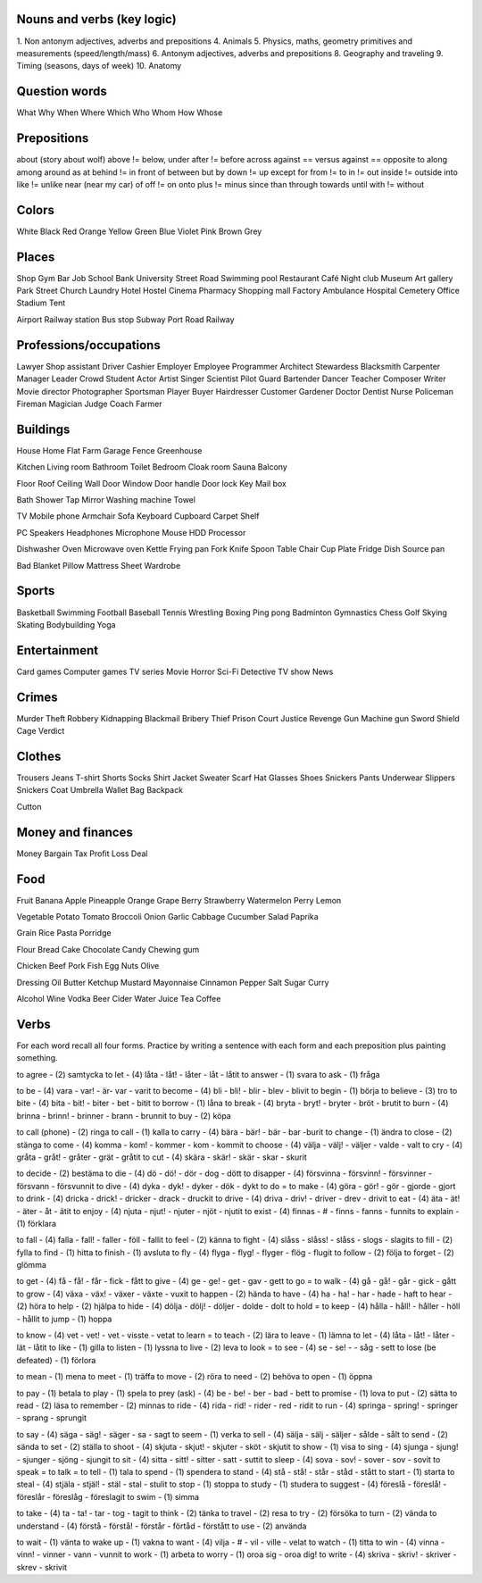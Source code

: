 Nouns and verbs (key logic)
===========================

1. Non antonym adjectives, adverbs and prepositions
4. Animals
5. Physics, maths, geometry primitives and measurements (speed/length/mass)
6. Antonym adjectives, adverbs and prepositions
8. Geography and traveling
9. Timing (seasons, days of week)
10. Anatomy

Question words
==============

What
Why
When
Where
Which
Who
Whom
How
Whose

Prepositions
============

about (story about wolf)
above != below, under
after != before
across
against == versus
against == opposite to
along
among
around
as
at
behind != in front of
between
but
by
down != up
except
for
from != to
in != out
inside != outside
into
like != unlike
near (near my car)
of
off != on
onto
plus != minus
since
than
through
towards
until
with != without

Colors
======

White
Black
Red
Orange
Yellow
Green
Blue
Violet
Pink
Brown
Grey

Places
======

Shop
Gym
Bar
Job
School
Bank
University
Street
Road
Swimming pool
Restaurant
Café
Night club
Museum
Art gallery
Park
Street
Church
Laundry
Hotel
Hostel
Cinema
Pharmacy
Shopping mall
Factory
Ambulance
Hospital
Cemetery
Office
Stadium
Tent

Airport
Railway station
Bus stop
Subway
Port
Road
Railway

Professions/occupations
=======================

Lawyer
Shop assistant
Driver
Cashier
Employer
Employee
Programmer
Architect
Stewardess
Blacksmith
Carpenter
Manager
Leader
Crowd
Student
Actor
Artist
Singer
Scientist
Pilot
Guard
Bartender
Dancer
Teacher
Composer
Writer
Movie director
Photographer
Sportsman
Player
Buyer
Hairdresser
Customer
Gardener
Doctor
Dentist
Nurse
Policeman
Fireman
Magician
Judge
Coach
Farmer

Buildings
=========

House
Home
Flat
Farm
Garage
Fence
Greenhouse

Kitchen
Living room
Bathroom
Toilet
Bedroom
Cloak room
Sauna
Balcony

Floor
Roof
Ceiling
Wall
Door
Window
Door handle
Door lock
Key
Mail box

Bath
Shower
Tap
Mirror
Washing machine
Towel

TV
Mobile phone
Armchair
Sofa
Keyboard
Cupboard
Carpet
Shelf

PC
Speakers
Headphones
Microphone
Mouse
HDD
Processor

Dishwasher
Oven
Microwave oven
Kettle
Frying pan
Fork
Knife
Spoon
Table
Chair
Cup
Plate
Fridge
Dish
Source pan

Bad
Blanket
Pillow
Mattress
Sheet
Wardrobe

Sports
======

Basketball
Swimming
Football
Baseball
Tennis
Wrestling
Boxing
Ping pong
Badminton
Gymnastics
Chess
Golf
Skying
Skating
Bodybuilding
Yoga

Entertainment
=============

Card games
Computer games
TV series
Movie
Horror
Sci-Fi
Detective
TV show
News

Crimes
======

Murder
Theft
Robbery
Kidnapping
Blackmail
Bribery
Thief
Prison
Court
Justice
Revenge
Gun
Machine gun
Sword
Shield
Cage
Verdict

Clothes
=======

Trousers
Jeans
T-shirt
Shorts
Socks
Shirt
Jacket
Sweater
Scarf
Hat
Glasses
Shoes
Snickers
Pants
Underwear
Slippers
Snickers
Coat
Umbrella
Wallet
Bag
Backpack

Cutton

Money and finances
==================

Money
Bargain
Tax
Profit
Loss
Deal

Food
====

Fruit
Banana
Apple
Pineapple
Orange
Grape
Berry
Strawberry
Watermelon
Perry
Lemon

Vegetable
Potato
Tomato
Broccoli
Onion
Garlic
Cabbage
Cucumber
Salad
Paprika

Grain
Rice
Pasta
Porridge

Flour
Bread
Cake
Chocolate
Candy
Chewing gum

Chicken
Beef
Pork
Fish
Egg
Nuts
Olive

Dressing
Oil
Butter
Ketchup
Mustard
Mayonnaise
Cinnamon
Pepper
Salt
Sugar
Curry

Alcohol
Wine
Vodka
Beer
Cider
Water
Juice
Tea
Coffee

Verbs
=====

For each word recall all four forms. Practice by writing a sentence with each form and each preposition plus painting something.

to agree - (2) samtycka
to let - (4) låta - låt! - låter - låt - låtit
to answer - (1) svara
to ask - (1) fråga

to be - (4) vara - var! - är- var - varit
to become - (4) bli - bli! - blir - blev - blivit
to begin - (1) börja
to believe - (3) tro
to bite - (4) bita - bit! - biter -  bet - bitit
to borrow - (1) låna
to break - (4) bryta - bryt! - bryter - bröt - brutit
to burn - (4) brinna - brinn! - brinner - brann - brunnit
to buy - (2) köpa

to call (phone) - (2) ringa
to call - (1) kalla
to carry - (4) bära - bär! - bär - bar -burit
to change - (1) ändra
to close - (2) stänga
to come - (4) komma - kom! - kommer - kom - kommit
to choose - (4) välja - välj! - väljer - valde - valt
to cry - (4) gråta - gråt! - gråter - grät - gråtit
to cut - (4) skära - skär! - skär - skar - skurit

to decide - (2) bestäma
to die - (4) dö - dö! - dör - dog - dött
to disapper - (4) försvinna - försvinn! - försvinner - försvann - försvunnit
to dive - (4) dyka - dyk! - dyker - dök - dykt
to do = to make - (4) göra - gör! - gör - gjorde - gjort
to drink - (4) dricka - drick! - dricker - drack - druckit
to drive - (4) driva - driv! - driver - drev - drivit
to eat - (4) äta - ät! - äter - åt - ätit
to enjoy - (4) njuta - njut! - njuter - njöt - njutit
to exist - (4)  finnas - # - finns - fanns - funnits
to explain - (1) förklara

to fall - (4) falla - fall! - faller - föll - fallit
to feel - (2) känna
to fight - (4) slåss - slåss! - slåss - slogs - slagits
to fill - (2) fylla
to find - (1) hitta
to finish - (1) avsluta
to fly - (4) flyga - flyg! - flyger - flög - flugit
to follow - (2) följa
to forget - (2) glömma

to get - (4) få - få! - får - fick - fått
to give - (4) ge - ge! - get - gav - gett
to go = to walk - (4) gå - gå! - går - gick - gått
to grow - (4) växa - väx! - växer - växte - vuxit
to happen - (2) hända
to have - (4) ha - ha! - har - hade - haft
to hear - (2) höra
to help - (2) hjälpa
to hide - (4) dölja - dölj! - döljer - dolde - dolt
to hold = to keep - (4) hålla - håll! - håller - höll - hållit
to jump - (1) hoppa

to know - (4) vet - vet! - vet - visste - vetat
to learn = to teach - (2) lära
to leave - (1) lämna
to let - (4) låta - låt! - låter - lät - låtit
to like - (1) gilla
to listen - (1) lyssna
to live - (2) leva
to look = to see - (4) se - se! - - såg - sett
to lose  (be defeated) - (1) förlora

to mean - (1) mena
to meet - (1) träffa
to move - (2) röra
to need - (2) behöva
to open - (1) öppna

to pay - (1) betala
to play - (1) spela
to prey (ask) - (4) be - be! - ber - bad - bett
to promise - (1) lova
to put - (2) sätta
to read - (2) läsa
to remember - (2) minnas
to ride - (4) rida - rid! - rider - red - ridit
to run - (4) springa - spring! - springer - sprang - sprungit

to say - (4) säga - säg! - säger - sa - sagt
to seem - (1) verka
to sell - (4) sälja - sälj - säljer - sålde - sålt
to send - (2) sända
to set - (2) ställa
to shoot - (4) skjuta - skjut! - skjuter - sköt - skjutit
to show - (1) visa
to sing - (4) sjunga - sjung! - sjunger - sjöng - sjungit
to sit - (4) sitta - sitt! - sitter - satt - suttit
to sleep - (4) sova - sov! - sover - sov - sovit
to speak = to talk = to tell - (1) tala
to spend - (1) spendera
to stand - (4) stå - stå! - står - ståd - stått
to start - (1) starta
to steal - (4) stjäla - stjäl! - stäl - stal - stulit
to stop - (1) stoppa
to study - (1) studera
to suggest - (4) föreslå - föreslå! - föreslår - föreslåg - föreslagit
to swim - (1) simma

to take - (4) ta - ta! - tar - tog - tagit
to think - (2) tänka
to travel - (2) resa
to try - (2) försöka
to turn - (2) vända
to understand - (4) förstå - förstå! - förstår - förtåd - förstått
to use - (2) använda

to wait - (1) vänta
to wake up - (1) vakna
to want - (4) vilja - # - vil - ville - velat
to watch - (1) titta
to win - (4) vinna - vinn! - vinner - vann - vunnit
to work - (1) arbeta
to worry - (1) oroa sig - oroa dig!
to write - (4) skriva - skriv! - skriver - skrev - skrivit

